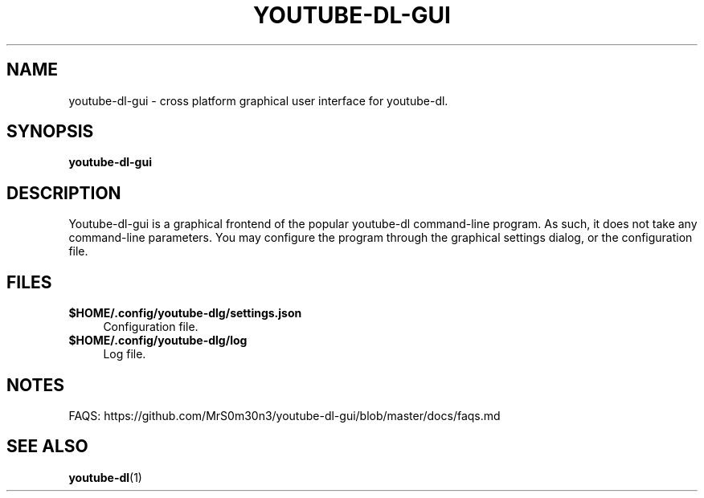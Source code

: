 .\" [program name] [section] [date YYYY-MM-DD] [version] [empty]
.TH YOUTUBE\-DL\-GUI 1 "2018-01-13" "Version 0.4" ""

.SH NAME
youtube\-dl\-gui \- cross platform graphical user interface for youtube\-dl.

.SH SYNOPSIS
.B youtube\-dl\-gui

.SH DESCRIPTION
Youtube\-dl\-gui is a graphical frontend of the popular youtube\-dl
command\-line program. As such, it does not take any command\-line parameters.
You may configure the program through the graphical settings dialog, or the
configuration file.

.SH FILES
.\" .IP text indent_size (.IP = Indented Paragraph)
.IP "\fB$HOME/.config/youtube\-dlg/settings.json\fR" 4
Configuration file.
.\" .IP text indent_size (.IP = Indented Paragraph)
.IP "\fB$HOME/.config/youtube\-dlg/log\fR" 4
Log file.

.SH NOTES
FAQS: https://github.com/MrS0m30n3/youtube-dl-gui/blob/master/docs/faqs.md

.SH SEE ALSO
.BR youtube-dl (1)
